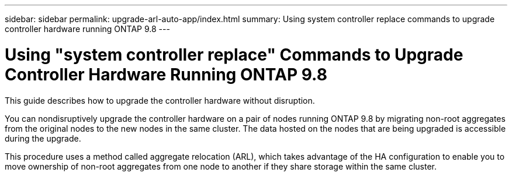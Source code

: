 ---
sidebar: sidebar
permalink: upgrade-arl-auto-app/index.html
summary: Using system controller replace commands to upgrade controller hardware running ONTAP 9.8
---

= Using "system controller replace" Commands to Upgrade Controller Hardware Running ONTAP 9.8
:hardbreaks:
:nofooter:
:icons: font
:linkattrs:
:imagesdir: ./media/

[.lead]
This guide describes how to upgrade the controller hardware without disruption.

You can nondisruptively upgrade the controller hardware on a pair of nodes running ONTAP 9.8 by migrating non-root aggregates from the original nodes to the new nodes in the same cluster. The data hosted on the nodes that are being upgraded is accessible during the upgrade.

This procedure uses a method called aggregate relocation (ARL), which takes advantage of the HA configuration to enable you to move ownership of non-root aggregates from one node to another if they share storage within the same cluster.
